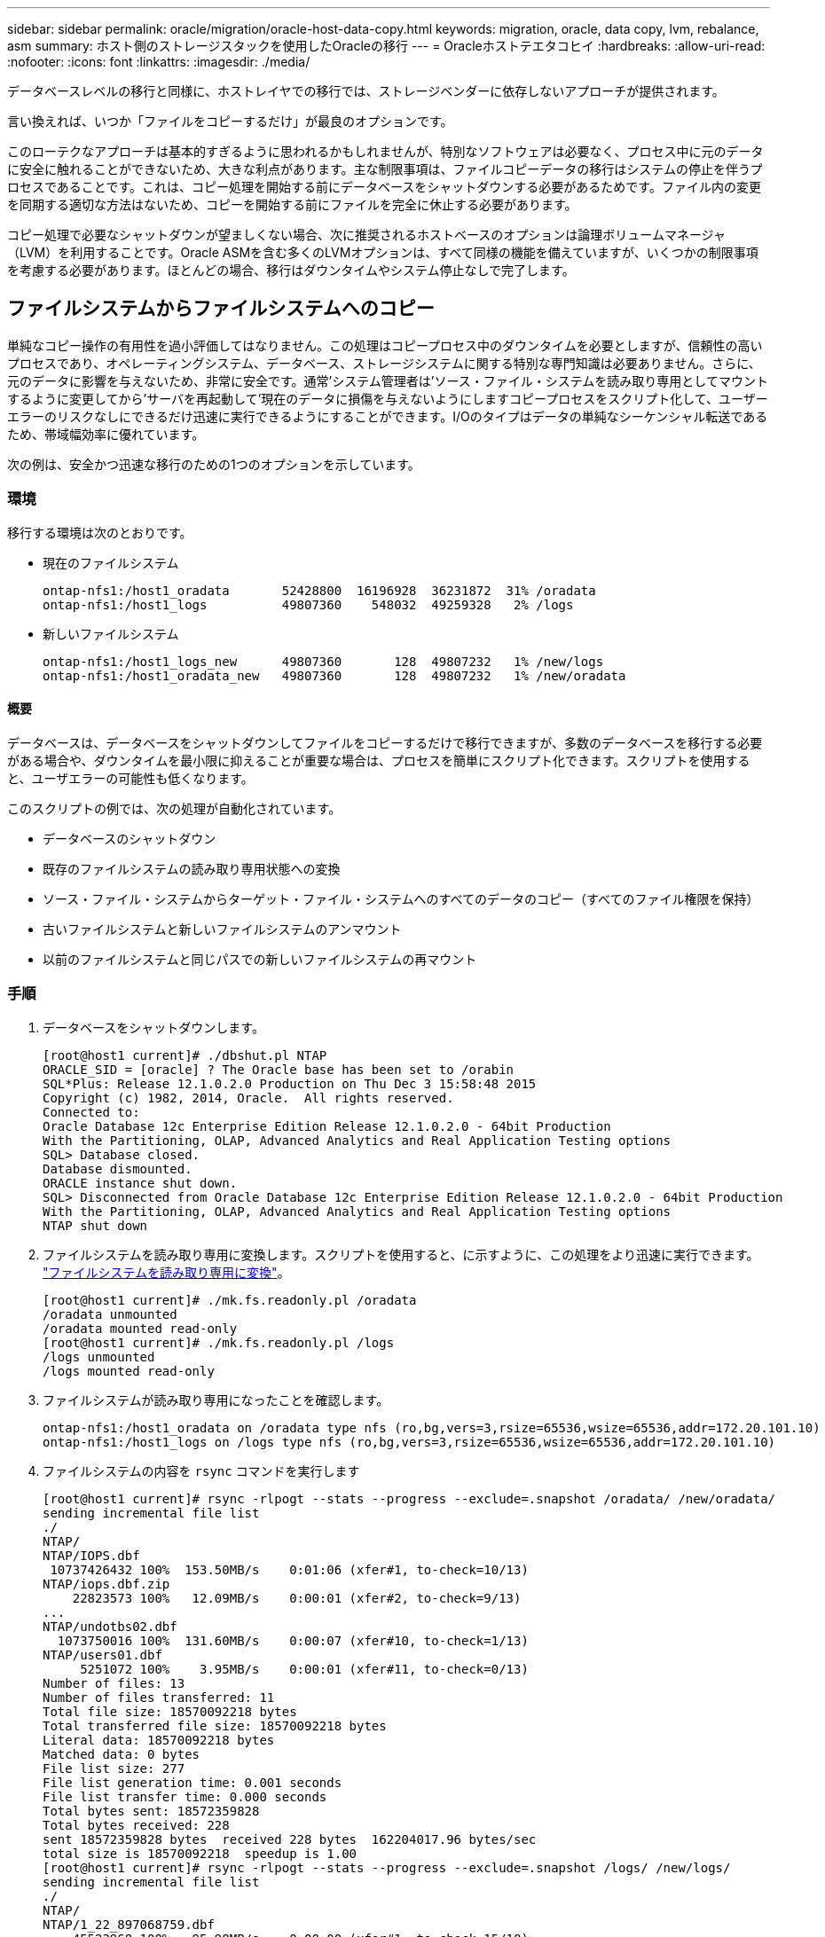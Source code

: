 ---
sidebar: sidebar 
permalink: oracle/migration/oracle-host-data-copy.html 
keywords: migration, oracle, data copy, lvm, rebalance, asm 
summary: ホスト側のストレージスタックを使用したOracleの移行 
---
= Oracleホストテエタコヒイ
:hardbreaks:
:allow-uri-read: 
:nofooter: 
:icons: font
:linkattrs: 
:imagesdir: ./media/


[role="lead"]
データベースレベルの移行と同様に、ホストレイヤでの移行では、ストレージベンダーに依存しないアプローチが提供されます。

言い換えれば、いつか「ファイルをコピーするだけ」が最良のオプションです。

このローテクなアプローチは基本的すぎるように思われるかもしれませんが、特別なソフトウェアは必要なく、プロセス中に元のデータに安全に触れることができないため、大きな利点があります。主な制限事項は、ファイルコピーデータの移行はシステムの停止を伴うプロセスであることです。これは、コピー処理を開始する前にデータベースをシャットダウンする必要があるためです。ファイル内の変更を同期する適切な方法はないため、コピーを開始する前にファイルを完全に休止する必要があります。

コピー処理で必要なシャットダウンが望ましくない場合、次に推奨されるホストベースのオプションは論理ボリュームマネージャ（LVM）を利用することです。Oracle ASMを含む多くのLVMオプションは、すべて同様の機能を備えていますが、いくつかの制限事項を考慮する必要があります。ほとんどの場合、移行はダウンタイムやシステム停止なしで完了します。



== ファイルシステムからファイルシステムへのコピー

単純なコピー操作の有用性を過小評価してはなりません。この処理はコピープロセス中のダウンタイムを必要としますが、信頼性の高いプロセスであり、オペレーティングシステム、データベース、ストレージシステムに関する特別な専門知識は必要ありません。さらに、元のデータに影響を与えないため、非常に安全です。通常'システム管理者は'ソース・ファイル・システムを読み取り専用としてマウントするように変更してから'サーバを再起動して'現在のデータに損傷を与えないようにしますコピープロセスをスクリプト化して、ユーザーエラーのリスクなしにできるだけ迅速に実行できるようにすることができます。I/Oのタイプはデータの単純なシーケンシャル転送であるため、帯域幅効率に優れています。

次の例は、安全かつ迅速な移行のための1つのオプションを示しています。



=== 環境

移行する環境は次のとおりです。

* 現在のファイルシステム
+
....
ontap-nfs1:/host1_oradata       52428800  16196928  36231872  31% /oradata
ontap-nfs1:/host1_logs          49807360    548032  49259328   2% /logs
....
* 新しいファイルシステム
+
....
ontap-nfs1:/host1_logs_new      49807360       128  49807232   1% /new/logs
ontap-nfs1:/host1_oradata_new   49807360       128  49807232   1% /new/oradata
....




==== 概要

データベースは、データベースをシャットダウンしてファイルをコピーするだけで移行できますが、多数のデータベースを移行する必要がある場合や、ダウンタイムを最小限に抑えることが重要な場合は、プロセスを簡単にスクリプト化できます。スクリプトを使用すると、ユーザエラーの可能性も低くなります。

このスクリプトの例では、次の処理が自動化されています。

* データベースのシャットダウン
* 既存のファイルシステムの読み取り専用状態への変換
* ソース・ファイル・システムからターゲット・ファイル・システムへのすべてのデータのコピー（すべてのファイル権限を保持）
* 古いファイルシステムと新しいファイルシステムのアンマウント
* 以前のファイルシステムと同じパスでの新しいファイルシステムの再マウント




=== 手順

. データベースをシャットダウンします。
+
....
[root@host1 current]# ./dbshut.pl NTAP
ORACLE_SID = [oracle] ? The Oracle base has been set to /orabin
SQL*Plus: Release 12.1.0.2.0 Production on Thu Dec 3 15:58:48 2015
Copyright (c) 1982, 2014, Oracle.  All rights reserved.
Connected to:
Oracle Database 12c Enterprise Edition Release 12.1.0.2.0 - 64bit Production
With the Partitioning, OLAP, Advanced Analytics and Real Application Testing options
SQL> Database closed.
Database dismounted.
ORACLE instance shut down.
SQL> Disconnected from Oracle Database 12c Enterprise Edition Release 12.1.0.2.0 - 64bit Production
With the Partitioning, OLAP, Advanced Analytics and Real Application Testing options
NTAP shut down
....
. ファイルシステムを読み取り専用に変換します。スクリプトを使用すると、に示すように、この処理をより迅速に実行できます。 link:oracle-migration-sample-scripts.html#convert-file-system-to-read-only["ファイルシステムを読み取り専用に変換"]。
+
....
[root@host1 current]# ./mk.fs.readonly.pl /oradata
/oradata unmounted
/oradata mounted read-only
[root@host1 current]# ./mk.fs.readonly.pl /logs
/logs unmounted
/logs mounted read-only
....
. ファイルシステムが読み取り専用になったことを確認します。
+
....
ontap-nfs1:/host1_oradata on /oradata type nfs (ro,bg,vers=3,rsize=65536,wsize=65536,addr=172.20.101.10)
ontap-nfs1:/host1_logs on /logs type nfs (ro,bg,vers=3,rsize=65536,wsize=65536,addr=172.20.101.10)
....
. ファイルシステムの内容を `rsync` コマンドを実行します
+
....
[root@host1 current]# rsync -rlpogt --stats --progress --exclude=.snapshot /oradata/ /new/oradata/
sending incremental file list
./
NTAP/
NTAP/IOPS.dbf
 10737426432 100%  153.50MB/s    0:01:06 (xfer#1, to-check=10/13)
NTAP/iops.dbf.zip
    22823573 100%   12.09MB/s    0:00:01 (xfer#2, to-check=9/13)
...
NTAP/undotbs02.dbf
  1073750016 100%  131.60MB/s    0:00:07 (xfer#10, to-check=1/13)
NTAP/users01.dbf
     5251072 100%    3.95MB/s    0:00:01 (xfer#11, to-check=0/13)
Number of files: 13
Number of files transferred: 11
Total file size: 18570092218 bytes
Total transferred file size: 18570092218 bytes
Literal data: 18570092218 bytes
Matched data: 0 bytes
File list size: 277
File list generation time: 0.001 seconds
File list transfer time: 0.000 seconds
Total bytes sent: 18572359828
Total bytes received: 228
sent 18572359828 bytes  received 228 bytes  162204017.96 bytes/sec
total size is 18570092218  speedup is 1.00
[root@host1 current]# rsync -rlpogt --stats --progress --exclude=.snapshot /logs/ /new/logs/
sending incremental file list
./
NTAP/
NTAP/1_22_897068759.dbf
    45523968 100%   95.98MB/s    0:00:00 (xfer#1, to-check=15/18)
NTAP/1_23_897068759.dbf
    40601088 100%   49.45MB/s    0:00:00 (xfer#2, to-check=14/18)
...
NTAP/redo/redo02.log
    52429312 100%   44.68MB/s    0:00:01 (xfer#12, to-check=1/18)
NTAP/redo/redo03.log
    52429312 100%   68.03MB/s    0:00:00 (xfer#13, to-check=0/18)
Number of files: 18
Number of files transferred: 13
Total file size: 527032832 bytes
Total transferred file size: 527032832 bytes
Literal data: 527032832 bytes
Matched data: 0 bytes
File list size: 413
File list generation time: 0.001 seconds
File list transfer time: 0.000 seconds
Total bytes sent: 527098156
Total bytes received: 278
sent 527098156 bytes  received 278 bytes  95836078.91 bytes/sec
total size is 527032832  speedup is 1.00
....
. 古いファイルシステムをアンマウントし、コピーしたデータを再配置します。スクリプトを使用すると、に示すように、この処理をより迅速に実行できます。 link:oracle-migration-sample-scripts.html#replace-file-system["ファイルシステムの置き換え"]。
+
....
[root@host1 current]# ./swap.fs.pl /logs,/new/logs
/new/logs unmounted
/logs unmounted
Updated /logs mounted
[root@host1 current]# ./swap.fs.pl /oradata,/new/oradata
/new/oradata unmounted
/oradata unmounted
Updated /oradata mounted
....
. 新しいファイルシステムが所定の位置にあることを確認します。
+
....
ontap-nfs1:/host1_logs_new on /logs type nfs (rw,bg,vers=3,rsize=65536,wsize=65536,addr=172.20.101.10)
ontap-nfs1:/host1_oradata_new on /oradata type nfs (rw,bg,vers=3,rsize=65536,wsize=65536,addr=172.20.101.10)
....
. データベースを起動します。
+
....
[root@host1 current]# ./dbstart.pl NTAP
ORACLE_SID = [oracle] ? The Oracle base has been set to /orabin
SQL*Plus: Release 12.1.0.2.0 Production on Thu Dec 3 16:10:07 2015
Copyright (c) 1982, 2014, Oracle.  All rights reserved.
Connected to an idle instance.
SQL> ORACLE instance started.
Total System Global Area  805306368 bytes
Fixed Size                  2929552 bytes
Variable Size             390073456 bytes
Database Buffers          406847488 bytes
Redo Buffers                5455872 bytes
Database mounted.
Database opened.
SQL> Disconnected from Oracle Database 12c Enterprise Edition Release 12.1.0.2.0 - 64bit Production
With the Partitioning, OLAP, Advanced Analytics and Real Application Testing options
NTAP started
....




=== カットオーバーを完全に自動化

このサンプルスクリプトでは、データベースSIDの引数に続いて、共通区切りのファイルシステムペアを指定します。上記の例では、コマンドは次のように実行されます。

....
[root@host1 current]# ./migrate.oracle.fs.pl NTAP /logs,/new/logs /oradata,/new/oradata
....
このサンプルスクリプトを実行すると、次のシーケンスが試行されます。いずれかの手順でエラーが発生すると終了します。

. データベースをシャットダウンします。
. 現在のファイルシステムを読み取り専用ステータスに変換します。
. カンマで区切られた各ファイルシステム引数のペアを使用し、最初のファイルシステムを2番目のファイルシステムに同期します。
. 以前のファイルシステムをディスマウントします。
. を更新します `/etc/fstab` ファイルは次のとおりです。
+
.. バックアップの作成場所 `/etc/fstab.bak`。
.. 以前のファイルシステムと新しいファイルシステムの前のエントリをコメントアウトします。
.. 古いマウントポイントを使用する新しいファイルシステム用の新しいエントリを作成します。


. ファイルシステムをマウントします。
. データベースを起動します。


次のテキストは、このスクリプトの実行例を示しています。

....
[root@host1 current]# ./migrate.oracle.fs.pl NTAP /logs,/new/logs /oradata,/new/oradata
ORACLE_SID = [oracle] ? The Oracle base has been set to /orabin
SQL*Plus: Release 12.1.0.2.0 Production on Thu Dec 3 17:05:50 2015
Copyright (c) 1982, 2014, Oracle.  All rights reserved.
Connected to:
Oracle Database 12c Enterprise Edition Release 12.1.0.2.0 - 64bit Production
With the Partitioning, OLAP, Advanced Analytics and Real Application Testing options
SQL> Database closed.
Database dismounted.
ORACLE instance shut down.
SQL> Disconnected from Oracle Database 12c Enterprise Edition Release 12.1.0.2.0 - 64bit Production
With the Partitioning, OLAP, Advanced Analytics and Real Application Testing options
NTAP shut down
sending incremental file list
./
NTAP/
NTAP/1_22_897068759.dbf
    45523968 100%  185.40MB/s    0:00:00 (xfer#1, to-check=15/18)
NTAP/1_23_897068759.dbf
    40601088 100%   81.34MB/s    0:00:00 (xfer#2, to-check=14/18)
...
NTAP/redo/redo02.log
    52429312 100%   70.42MB/s    0:00:00 (xfer#12, to-check=1/18)
NTAP/redo/redo03.log
    52429312 100%   47.08MB/s    0:00:01 (xfer#13, to-check=0/18)
Number of files: 18
Number of files transferred: 13
Total file size: 527032832 bytes
Total transferred file size: 527032832 bytes
Literal data: 527032832 bytes
Matched data: 0 bytes
File list size: 413
File list generation time: 0.001 seconds
File list transfer time: 0.000 seconds
Total bytes sent: 527098156
Total bytes received: 278
sent 527098156 bytes  received 278 bytes  150599552.57 bytes/sec
total size is 527032832  speedup is 1.00
Succesfully replicated filesystem /logs to /new/logs
sending incremental file list
./
NTAP/
NTAP/IOPS.dbf
 10737426432 100%  176.55MB/s    0:00:58 (xfer#1, to-check=10/13)
NTAP/iops.dbf.zip
    22823573 100%    9.48MB/s    0:00:02 (xfer#2, to-check=9/13)
... NTAP/undotbs01.dbf
   309338112 100%   70.76MB/s    0:00:04 (xfer#9, to-check=2/13)
NTAP/undotbs02.dbf
  1073750016 100%  187.65MB/s    0:00:05 (xfer#10, to-check=1/13)
NTAP/users01.dbf
     5251072 100%    5.09MB/s    0:00:00 (xfer#11, to-check=0/13)
Number of files: 13
Number of files transferred: 11
Total file size: 18570092218 bytes
Total transferred file size: 18570092218 bytes
Literal data: 18570092218 bytes
Matched data: 0 bytes
File list size: 277
File list generation time: 0.001 seconds
File list transfer time: 0.000 seconds
Total bytes sent: 18572359828
Total bytes received: 228
sent 18572359828 bytes  received 228 bytes  177725933.55 bytes/sec
total size is 18570092218  speedup is 1.00
Succesfully replicated filesystem /oradata to /new/oradata
swap 0 /logs /new/logs
/new/logs unmounted
/logs unmounted
Mounted updated /logs
Swapped filesystem /logs for /new/logs
swap 1 /oradata /new/oradata
/new/oradata unmounted
/oradata unmounted
Mounted updated /oradata
Swapped filesystem /oradata for /new/oradata
ORACLE_SID = [oracle] ? The Oracle base has been set to /orabin
SQL*Plus: Release 12.1.0.2.0 Production on Thu Dec 3 17:08:59 2015
Copyright (c) 1982, 2014, Oracle.  All rights reserved.
Connected to an idle instance.
SQL> ORACLE instance started.
Total System Global Area  805306368 bytes
Fixed Size                  2929552 bytes
Variable Size             390073456 bytes
Database Buffers          406847488 bytes
Redo Buffers                5455872 bytes
Database mounted.
Database opened.
SQL> Disconnected from Oracle Database 12c Enterprise Edition Release 12.1.0.2.0 - 64bit Production
With the Partitioning, OLAP, Advanced Analytics and Real Application Testing options
NTAP started
[root@host1 current]#
....


== Oracle ASM spfileとpasswdの移行

ASMを含む移行を完了する際の難しさの1つに、ASM固有のspfileとパスワードファイルがあります。デフォルトでは、これらの重要なメタデータファイルは、最初に定義されたASMディスクグループに作成されます。特定のASMディスクグループを退避して削除する必要がある場合は、そのASMインスタンスを制御するspfileファイルとパスワードファイルを再配置する必要があります。

これらのファイルの再配置が必要になる別のユースケースとして、SnapManager for OracleやSnapCenter Oracleプラグインなどのデータベース管理ソフトウェアを導入する場合があります。これらの製品の機能の1つは、データファイルをホストしているASM LUNの状態をリバートして、データベースを迅速にリストアすることです。そのためには、リストアを実行する前にASMディスクグループをオフラインにする必要があります。特定のデータベースのデータファイルが専用のASMディスクグループに分離されていれば、これは問題になりません。

そのディスクグループにASM spfile/passwdファイルも含まれている場合、ディスクグループをオフラインにするには、ASMインスタンス全体をシャットダウンするしかありません。これはシステムの停止を伴うプロセスであり、spfile/passwdファイルを再配置する必要があります。



=== 環境

. データベースSID =トースト
. 現在のデータファイル： `+DATA`
. 現在のログファイルと制御ファイル `+LOGS`
. シンシイASMテイスククルウフノセツテイ `+NEWDATA` および `+NEWLOGS`




=== ASM spfile/passwdファイルの場所

これらのファイルは、システムを停止することなく再配置できます。ただし、安全のために、NetAppでは、ファイルが再配置され、構成が適切に更新されたことを確実に確認できるように、データベース環境をシャットダウンすることを推奨しています。サーバに複数のASMインスタンスが存在する場合は、この手順を繰り返す必要があります。



==== ASMインスタンスの識別

に記録されたデータに基づいてASMインスタンスを特定します。 `oratab` ファイル。ASMインスタンスは+記号で示されます。

....
-bash-4.1$ cat /etc/oratab | grep '^+'
+ASM:/orabin/grid:N             # line added by Agent
....
このサーバーには+asmというASMインスタンスが1つあります。



==== すべてのデータベースがシャットダウンされていることを確認する

表示されるSMONプロセスは、使用中のASMインスタンスのSMONだけです。別のSMONプロセスが存在する場合は、データベースが実行中であることを示します。

....
-bash-4.1$ ps -ef | grep smon
oracle     857     1  0 18:26 ?        00:00:00 asm_smon_+ASM
....
SMONプロセスはASMインスタンス自体のみです。これは、他のデータベースが実行されていないことを意味し、データベースの処理を中断するリスクを伴わずに、安全に処理を続行できることを意味します。



==== ファイルの検索

次のコマンドを使用して、ASM spfileおよびパスワードファイルの現在の場所を特定します。 `spget` および `pwget` コマンド

....
bash-4.1$ asmcmd
ASMCMD> spget
+DATA/spfile.ora
....
....
ASMCMD> pwget --asm
+DATA/orapwasm
....
これらのファイルは両方とも、 `+DATA` ディスクグループ：



=== ファイルのコピー

次のコマンドを使用して、ファイルを新しいASMディスクグループにコピーします。 `spcopy` および `pwcopy` コマンド新しいディスクグループが最近作成され、現在空の場合は、最初にマウントする必要があります。

....
ASMCMD> mount NEWDATA
....
....
ASMCMD> spcopy +DATA/spfile.ora +NEWDATA/spfile.ora
copying +DATA/spfile.ora -> +NEWDATA/spfilea.ora
....
....
ASMCMD> pwcopy +DATA/orapwasm +NEWDATA/orapwasm
copying +DATA/orapwasm -> +NEWDATA/orapwasm
....
ファイルは次の場所からコピーされました： `+DATA` 終了： `+NEWDATA`。



==== ASMインスタンスの更新

ASMインスタンスを更新して、場所の変更を反映する必要があります。。 `spset` および `pwset` コマンドは、ASMディスクグループの起動に必要なASMメタデータを更新します。

....
ASMCMD> spset +NEWDATA/spfile.ora
ASMCMD> pwset --asm +NEWDATA/orapwasm
....


==== 更新ファイルを使用したASMのアクティブ化

この時点で、ASMインスタンスは引き続きこれらのファイルの以前の場所を使用します。新しい場所からファイルを強制的に再読み込みし、以前のファイルのロックを解除するには、インスタンスを再起動する必要があります。

....
-bash-4.1$ sqlplus / as sysasm
SQL> shutdown immediate;
ASM diskgroups volume disabled
ASM diskgroups dismounted
ASM instance shutdown
....
....
SQL> startup
ASM instance started
Total System Global Area 1140850688 bytes
Fixed Size                  2933400 bytes
Variable Size            1112751464 bytes
ASM Cache                  25165824 bytes
ORA-15032: not all alterations performed
ORA-15017: diskgroup "NEWDATA" cannot be mounted
ORA-15013: diskgroup "NEWDATA" is already mounted
....


==== 古いspfileファイルとパスワードファイルを削除する

手順が正常に実行されると、以前のファイルはロックされなくなり、削除できるようになります。

....
-bash-4.1$ asmcmd
ASMCMD> rm +DATA/spfile.ora
ASMCMD> rm +DATA/orapwasm
....


== Oracle ASMカラASMヘノコヒイ

Oracle ASMは、基本的に軽量なボリュームマネージャとファイルシステムを統合したものです。ファイルシステムはすぐには認識されないため、RMANを使用してコピー処理を実行する必要があります。コピーベースの移動プロセスは安全でシンプルですが、システム停止が発生することがあります。システム停止を最小限に抑えることはできますが、完全に排除することはできません。

ASMベースのデータベースを無停止で移行する場合は、ASMの機能を活用して、古いLUNを削除しながらASMエクステントを新しいLUNにリバランシングすることを推奨します。これは一般に安全でノンストップオペレーションですが、バックアウトパスは提供されません。機能またはパフォーマンスの問題が発生した場合、唯一の選択肢はデータをソースに戻すことです。

このリスクを回避するには、データを移動するのではなく、データベースを新しい場所にコピーして、元のデータに変更を加えないようにします。データベースは、稼働を開始する前に新しい場所で完全にテストすることができ、問題が見つかった場合は、元のデータベースをフォールバックオプションとして使用できます。

この手順は、RMANに関連する多数のオプションの1つです。最初のバックアップが作成され、ログ再生によって後で同期される2段階のプロセスが可能になります。このプロセスでは、最初のベースラインコピーの実行中もデータベースの運用を維持し、データを提供できるため、ダウンタイムを最小限に抑えることが推奨されます。



=== データベースコピー

Oracle RMANは、ASMディスクグループに現在配置されているソースデータベースのレベル0（完全）コピーを作成します。 `+DATA` 次の場所に移動します： `+NEWDATA`。

....
-bash-4.1$ rman target /
Recovery Manager: Release 12.1.0.2.0 - Production on Sun Dec 6 17:40:03 2015
Copyright (c) 1982, 2014, Oracle and/or its affiliates.  All rights reserved.
connected to target database: TOAST (DBID=2084313411)
RMAN> backup as copy incremental level 0 database format '+NEWDATA' tag 'ONTAP_MIGRATION';
Starting backup at 06-DEC-15
using target database control file instead of recovery catalog
allocated channel: ORA_DISK_1
channel ORA_DISK_1: SID=302 device type=DISK
channel ORA_DISK_1: starting datafile copy
input datafile file number=00001 name=+DATA/TOAST/DATAFILE/system.262.897683141
...
input datafile file number=00004 name=+DATA/TOAST/DATAFILE/users.264.897683151
output file name=+NEWDATA/TOAST/DATAFILE/users.258.897759623 tag=ONTAP_MIGRATION RECID=5 STAMP=897759622
channel ORA_DISK_1: datafile copy complete, elapsed time: 00:00:01
channel ORA_DISK_1: starting incremental level 0 datafile backup set
channel ORA_DISK_1: specifying datafile(s) in backup set
including current SPFILE in backup set
channel ORA_DISK_1: starting piece 1 at 06-DEC-15
channel ORA_DISK_1: finished piece 1 at 06-DEC-15
piece handle=+NEWDATA/TOAST/BACKUPSET/2015_12_06/nnsnn0_ontap_migration_0.262.897759623 tag=ONTAP_MIGRATION comment=NONE
channel ORA_DISK_1: backup set complete, elapsed time: 00:00:01
Finished backup at 06-DEC-15
....


=== アーカイブログの強制切り替え

コピーの完全な整合性を確保するために必要なすべてのデータがアーカイブログに含まれていることを確認するには、アーカイブログを強制的に切り替えます。このコマンドを使用しないと、REDOログにキーデータが残っている可能性があります。

....
RMAN> sql 'alter system archive log current';
sql statement: alter system archive log current
....


=== ソースデータベースのシャットダウン

データベースがシャットダウンされ、アクセスが制限された読み取り専用モードになるため、システムが停止します。ソースデータベースをシャットダウンするには、次のコマンドを実行します。

....
RMAN> shutdown immediate;
using target database control file instead of recovery catalog
database closed
database dismounted
Oracle instance shut down
RMAN> startup mount;
connected to target database (not started)
Oracle instance started
database mounted
Total System Global Area     805306368 bytes
Fixed Size                     2929552 bytes
Variable Size                390073456 bytes
Database Buffers             406847488 bytes
Redo Buffers                   5455872 bytes
....


=== 制御ファイルのバックアップ

移行を中止して元のストレージの場所に戻す必要がある場合に備えて、制御ファイルをバックアップする必要があります。バックアップ制御ファイルのコピーは100%必要ではありませんが、データベースファイルの場所を元の場所にリセットする処理が簡単になります。

....
RMAN> backup as copy current controlfile format '/tmp/TOAST.ctrl';
Starting backup at 06-DEC-15
allocated channel: ORA_DISK_1
channel ORA_DISK_1: SID=358 device type=DISK
channel ORA_DISK_1: starting datafile copy
copying current control file
output file name=/tmp/TOAST.ctrl tag=TAG20151206T174753 RECID=6 STAMP=897760073
channel ORA_DISK_1: datafile copy complete, elapsed time: 00:00:01
Finished backup at 06-DEC-15
....


=== パラメータの更新

現在のspfileには、古いASMディスクグループ内の現在の場所にある制御ファイルへの参照が含まれています。編集する必要があります。これは、中間のpfileバージョンを編集することで簡単に実行できます。

....
RMAN> create pfile='/tmp/pfile' from spfile;
Statement processed
....


==== pfileの更新

古いASMディスクグループを参照しているすべてのパラメータを更新し、新しいASMディスクグループ名を反映させます。次に、更新されたpfileを保存します。次のことを確認します。 `db_create` パラメータが存在します。

次の例では、 `+DATA` 変更されました `+NEWDATA` 黄色で強調表示されます。主なパラメータは次の2つです。 `db_create` 正しい場所に新しいファイルを作成するパラメータ。

....
*.compatible='12.1.0.2.0'
*.control_files='+NEWLOGS/TOAST/CONTROLFILE/current.258.897683139'
*.db_block_size=8192
*. db_create_file_dest='+NEWDATA'
*. db_create_online_log_dest_1='+NEWLOGS'
*.db_domain=''
*.db_name='TOAST'
*.diagnostic_dest='/orabin'
*.dispatchers='(PROTOCOL=TCP) (SERVICE=TOASTXDB)'
*.log_archive_dest_1='LOCATION=+NEWLOGS'
*.log_archive_format='%t_%s_%r.dbf'
....


==== init.oraファイルの更新

ほとんどのASMベースのデータベースでは、 `init.ora` ファイルはにあります `$ORACLE_HOME/dbs` ディレクトリ。ASMディスクグループ上のspfileへのポイントです。このファイルは、新しいASMディスクグループの場所にリダイレクトする必要があります。

....
-bash-4.1$ cd $ORACLE_HOME/dbs
-bash-4.1$ cat initTOAST.ora
SPFILE='+DATA/TOAST/spfileTOAST.ora'
....
このファイルを次のように変更します。

....
SPFILE=+NEWLOGS/TOAST/spfileTOAST.ora
....


==== パラメータファイルの再作成

これで'編集したpfileのデータをspfileに入力する準備が整いました

....
RMAN> create spfile from pfile='/tmp/pfile';
Statement processed
....


==== 新しいspfileの使用を開始するには'データベースを起動します

データベースを起動して、新しく作成されたspfileが使用されていること、およびシステムパラメータに対するそれ以降の変更が正しく記録されていることを確認します。

....
RMAN> startup nomount;
connected to target database (not started)
Oracle instance started
Total System Global Area     805306368 bytes
Fixed Size                     2929552 bytes
Variable Size                373296240 bytes
Database Buffers             423624704 bytes
Redo Buffers                   5455872 bytes
....


=== 制御ファイルのリストア

RMANによって作成されたバックアップ制御ファイルは、RMANによって、新しいspfileに指定された場所に直接リストアすることもできます。

....
RMAN> restore controlfile from '+DATA/TOAST/CONTROLFILE/current.258.897683139';
Starting restore at 06-DEC-15
using target database control file instead of recovery catalog
allocated channel: ORA_DISK_1
channel ORA_DISK_1: SID=417 device type=DISK
channel ORA_DISK_1: copied control file copy
output file name=+NEWLOGS/TOAST/CONTROLFILE/current.273.897761061
Finished restore at 06-DEC-15
....
データベースをマウントし、新しい制御ファイルが使用されていることを確認します。

....
RMAN> alter database mount;
using target database control file instead of recovery catalog
Statement processed
....
....
SQL> show parameter control_files;
NAME                                 TYPE        VALUE
------------------------------------ ----------- ------------------------------
control_files                        string      +NEWLOGS/TOAST/CONTROLFILE/cur
                                                 rent.273.897761061
....


=== ログ再生

データベースは現在、古い場所にあるデータファイルを使用しています。コピーを使用する前に、コピーを同期する必要があります。最初のコピープロセスで時間が経過し、主にアーカイブログに変更が記録されました。これらの変更は次のように複製されます。

. アーカイブ・ログを含むRMAN増分バックアップを実行します。
+
....
RMAN> backup incremental level 1 format '+NEWLOGS' for recover of copy with tag 'ONTAP_MIGRATION' database;
Starting backup at 06-DEC-15
allocated channel: ORA_DISK_1
channel ORA_DISK_1: SID=62 device type=DISK
channel ORA_DISK_1: starting incremental level 1 datafile backup set
channel ORA_DISK_1: specifying datafile(s) in backup set
input datafile file number=00001 name=+DATA/TOAST/DATAFILE/system.262.897683141
input datafile file number=00002 name=+DATA/TOAST/DATAFILE/sysaux.260.897683143
input datafile file number=00003 name=+DATA/TOAST/DATAFILE/undotbs1.257.897683145
input datafile file number=00004 name=+DATA/TOAST/DATAFILE/users.264.897683151
channel ORA_DISK_1: starting piece 1 at 06-DEC-15
channel ORA_DISK_1: finished piece 1 at 06-DEC-15
piece handle=+NEWLOGS/TOAST/BACKUPSET/2015_12_06/nnndn1_ontap_migration_0.268.897762693 tag=ONTAP_MIGRATION comment=NONE
channel ORA_DISK_1: backup set complete, elapsed time: 00:00:01
channel ORA_DISK_1: starting incremental level 1 datafile backup set
channel ORA_DISK_1: specifying datafile(s) in backup set
including current control file in backup set
including current SPFILE in backup set
channel ORA_DISK_1: starting piece 1 at 06-DEC-15
channel ORA_DISK_1: finished piece 1 at 06-DEC-15
piece handle=+NEWLOGS/TOAST/BACKUPSET/2015_12_06/ncsnn1_ontap_migration_0.267.897762697 tag=ONTAP_MIGRATION comment=NONE
channel ORA_DISK_1: backup set complete, elapsed time: 00:00:01
Finished backup at 06-DEC-15
....
. ログを再生します。
+
....
RMAN> recover copy of database with tag 'ONTAP_MIGRATION';
Starting recover at 06-DEC-15
using channel ORA_DISK_1
channel ORA_DISK_1: starting incremental datafile backup set restore
channel ORA_DISK_1: specifying datafile copies to recover
recovering datafile copy file number=00001 name=+NEWDATA/TOAST/DATAFILE/system.259.897759609
recovering datafile copy file number=00002 name=+NEWDATA/TOAST/DATAFILE/sysaux.263.897759615
recovering datafile copy file number=00003 name=+NEWDATA/TOAST/DATAFILE/undotbs1.264.897759619
recovering datafile copy file number=00004 name=+NEWDATA/TOAST/DATAFILE/users.258.897759623
channel ORA_DISK_1: reading from backup piece +NEWLOGS/TOAST/BACKUPSET/2015_12_06/nnndn1_ontap_migration_0.268.897762693
channel ORA_DISK_1: piece handle=+NEWLOGS/TOAST/BACKUPSET/2015_12_06/nnndn1_ontap_migration_0.268.897762693 tag=ONTAP_MIGRATION
channel ORA_DISK_1: restored backup piece 1
channel ORA_DISK_1: restore complete, elapsed time: 00:00:01
Finished recover at 06-DEC-15
....




=== アクティブ化

リストアされた制御ファイルは元の場所にあるデータ・ファイルを参照しており、コピーされたデータ・ファイルのパス情報も含まれています。

. アクティブなデータファイルを変更するには、 `switch database to copy` コマンドを実行します
+
....
RMAN> switch database to copy;
datafile 1 switched to datafile copy "+NEWDATA/TOAST/DATAFILE/system.259.897759609"
datafile 2 switched to datafile copy "+NEWDATA/TOAST/DATAFILE/sysaux.263.897759615"
datafile 3 switched to datafile copy "+NEWDATA/TOAST/DATAFILE/undotbs1.264.897759619"
datafile 4 switched to datafile copy "+NEWDATA/TOAST/DATAFILE/users.258.897759623"
....
+
アクティブなデータファイルがコピーされたデータファイルになりますが、最終的なREDOログに変更が含まれている可能性があります。

. 残りのログをすべて再生するには、 `recover database` コマンドを実行しますというメッセージが表示されます `media recovery complete` と表示され、プロセスは成功しました。
+
....
RMAN> recover database;
Starting recover at 06-DEC-15
using channel ORA_DISK_1
starting media recovery
media recovery complete, elapsed time: 00:00:01
Finished recover at 06-DEC-15
....
+
このプロセスで変更されるのは、通常のデータファイルの場所だけです。一時データファイルの名前は変更する必要がありますが、一時データファイルであるためコピーする必要はありません。データベースは現在ダウンしているため、一時データファイルにアクティブなデータはありません。

. 一時データファイルを移動するには、まずその場所を特定します。
+
....
RMAN> select file#||' '||name from v$tempfile;
FILE#||''||NAME
--------------------------------------------------------------------------------
1 +DATA/TOAST/TEMPFILE/temp.263.897683145
....
. 各データファイルに新しい名前を設定するRMANコマンドを使用して、一時データファイルを移動します。Oracle Managed Files（OMF）では、完全な名前は必要ありません。ASMディスクグループで十分です。データベースが開くと、OMFはASMディスクグループ上の適切な場所にリンクします。ファイルを再配置するには、次のコマンドを実行します。
+
....
run {
set newname for tempfile 1 to '+NEWDATA';
switch tempfile all;
}
....
+
....
RMAN> run {
2> set newname for tempfile 1 to '+NEWDATA';
3> switch tempfile all;
4> }
executing command: SET NEWNAME
renamed tempfile 1 to +NEWDATA in control file
....




=== Redoログの移行

移行プロセスはほぼ完了していますが、REDOログは元のASMディスクグループに残ります。REDOログは直接再配置できません。代わりに、新しいREDOログセットが作成されて設定に追加され、古いログがドロップされます。

. REDOロググループの数とそれぞれのグループ番号を確認します。
+
....
RMAN> select group#||' '||member from v$logfile;
GROUP#||''||MEMBER
--------------------------------------------------------------------------------
1 +DATA/TOAST/ONLINELOG/group_1.261.897683139
2 +DATA/TOAST/ONLINELOG/group_2.259.897683139
3 +DATA/TOAST/ONLINELOG/group_3.256.897683139
....
. Redoログのサイズを入力します。
+
....
RMAN> select group#||' '||bytes from v$log;
GROUP#||''||BYTES
--------------------------------------------------------------------------------
1 52428800
2 52428800
3 52428800
....
. Redoログごとに、設定が一致する新しいグループを作成します。OMFを使用しない場合は、フルパスを指定する必要があります。また、この例では、 `db_create_online_log` パラメータ前述のように、このパラメータは+NEWLOGSに設定されています。この設定では、次のコマンドを使用して、ファイルの場所や特定のASMディスクグループを指定することなく、新しいオンラインログを作成できます。
+
....
RMAN> alter database add logfile size 52428800;
Statement processed
RMAN> alter database add logfile size 52428800;
Statement processed
RMAN> alter database add logfile size 52428800;
Statement processed
....
. データベースを開きます。
+
....
SQL> alter database open;
Database altered.
....
. 古いログを削除します。
+
....
RMAN> alter database drop logfile group 1;
Statement processed
....
. アクティブなログをドロップできないエラーが発生した場合は、次のログに切り替えてロックを解除し、グローバルチェックポイントを強制的に実行します。以下に例を示します。古い場所にあるログファイルグループ3を削除しようとしましたが、このログファイルにアクティブなデータが残っているため拒否されました。チェックポイントに続くログアーカイブでは、ログファイルを削除できます。
+
....
RMAN> alter database drop logfile group 3;
RMAN-00571: ===========================================================
RMAN-00569: =============== ERROR MESSAGE STACK FOLLOWS ===============
RMAN-00571: ===========================================================
RMAN-03002: failure of sql statement command at 12/08/2015 20:23:51
ORA-01623: log 3 is current log for instance TOAST (thread 4) - cannot drop
ORA-00312: online log 3 thread 1: '+LOGS/TOAST/ONLINELOG/group_3.259.897563549'
RMAN> alter system switch logfile;
Statement processed
RMAN> alter system checkpoint;
Statement processed
RMAN> alter database drop logfile group 3;
Statement processed
....
. 環境をレビューして、すべてのロケーションベースのパラメータが更新されていることを確認します。
+
....
SQL> select name from v$datafile;
SQL> select member from v$logfile;
SQL> select name from v$tempfile;
SQL> show parameter spfile;
SQL> select name, value from v$parameter where value is not null;
....
. 次のスクリプトは、このプロセスを簡素化する方法を示しています。
+
....
[root@host1 current]# ./checkdbdata.pl TOAST
TOAST datafiles:
+NEWDATA/TOAST/DATAFILE/system.259.897759609
+NEWDATA/TOAST/DATAFILE/sysaux.263.897759615
+NEWDATA/TOAST/DATAFILE/undotbs1.264.897759619
+NEWDATA/TOAST/DATAFILE/users.258.897759623
TOAST redo logs:
+NEWLOGS/TOAST/ONLINELOG/group_4.266.897763123
+NEWLOGS/TOAST/ONLINELOG/group_5.265.897763125
+NEWLOGS/TOAST/ONLINELOG/group_6.264.897763125
TOAST temp datafiles:
+NEWDATA/TOAST/TEMPFILE/temp.260.897763165
TOAST spfile
spfile                               string      +NEWDATA/spfiletoast.ora
TOAST key parameters
control_files +NEWLOGS/TOAST/CONTROLFILE/current.273.897761061
log_archive_dest_1 LOCATION=+NEWLOGS
db_create_file_dest +NEWDATA
db_create_online_log_dest_1 +NEWLOGS
....
. ASMディスクグループが完全に退避された場合は、次のコマンドを使用してアンマウントできます。 `asmcmd`。ただし、多くの場合、他のデータベースまたはASM spfile/passwdファイルに属するファイルが存在する可能性があります。
+
....
-bash-4.1$ . oraenv
ORACLE_SID = [TOAST] ? +ASM
The Oracle base remains unchanged with value /orabin
-bash-4.1$ asmcmd
ASMCMD> umount DATA
ASMCMD>
....




== Oracle ASMからファイルシステムへのコピー

Oracle ASMからファイルシステムへのコピー手順は、ASMからASMへのコピー手順と非常によく似ていますが、利点と制限は似ています。主な違いは、ASMディスクグループではなく可視ファイルシステムを使用する場合の、さまざまなコマンドや設定パラメータの構文です。



=== データベースコピー

Oracle RMANを使用して、ASMディスクグループに現在配置されているソースデータベースのレベル0（完全）コピーを作成します。 `+DATA` 次の場所に移動します： `/oradata`。

....
RMAN> backup as copy incremental level 0 database format '/oradata/TOAST/%U' tag 'ONTAP_MIGRATION';
Starting backup at 13-MAY-16
using target database control file instead of recovery catalog
allocated channel: ORA_DISK_1
channel ORA_DISK_1: SID=377 device type=DISK
channel ORA_DISK_1: starting datafile copy
input datafile file number=00001 name=+ASM0/TOAST/system01.dbf
output file name=/oradata/TOAST/data_D-TOAST_I-2098173325_TS-SYSTEM_FNO-1_01r5fhjg tag=ONTAP_MIGRATION RECID=1 STAMP=911722099
channel ORA_DISK_1: datafile copy complete, elapsed time: 00:00:07
channel ORA_DISK_1: starting datafile copy
input datafile file number=00002 name=+ASM0/TOAST/sysaux01.dbf
output file name=/oradata/TOAST/data_D-TOAST_I-2098173325_TS-SYSAUX_FNO-2_02r5fhjo tag=ONTAP_MIGRATION RECID=2 STAMP=911722106
channel ORA_DISK_1: datafile copy complete, elapsed time: 00:00:07
channel ORA_DISK_1: starting datafile copy
input datafile file number=00003 name=+ASM0/TOAST/undotbs101.dbf
output file name=/oradata/TOAST/data_D-TOAST_I-2098173325_TS-UNDOTBS1_FNO-3_03r5fhjt tag=ONTAP_MIGRATION RECID=3 STAMP=911722113
channel ORA_DISK_1: datafile copy complete, elapsed time: 00:00:07
channel ORA_DISK_1: starting datafile copy
copying current control file
output file name=/oradata/TOAST/cf_D-TOAST_id-2098173325_04r5fhk5 tag=ONTAP_MIGRATION RECID=4 STAMP=911722118
channel ORA_DISK_1: datafile copy complete, elapsed time: 00:00:01
channel ORA_DISK_1: starting datafile copy
input datafile file number=00004 name=+ASM0/TOAST/users01.dbf
output file name=/oradata/TOAST/data_D-TOAST_I-2098173325_TS-USERS_FNO-4_05r5fhk6 tag=ONTAP_MIGRATION RECID=5 STAMP=911722118
channel ORA_DISK_1: datafile copy complete, elapsed time: 00:00:01
channel ORA_DISK_1: starting incremental level 0 datafile backup set
channel ORA_DISK_1: specifying datafile(s) in backup set
including current SPFILE in backup set
channel ORA_DISK_1: starting piece 1 at 13-MAY-16
channel ORA_DISK_1: finished piece 1 at 13-MAY-16
piece handle=/oradata/TOAST/06r5fhk7_1_1 tag=ONTAP_MIGRATION comment=NONE
channel ORA_DISK_1: backup set complete, elapsed time: 00:00:01
Finished backup at 13-MAY-16
....


=== アーカイブログの強制切り替え

コピーの完全な整合性を確保するために必要なすべてのデータがアーカイブログに含まれていることを確認するには、アーカイブログの切り替えを強制する必要があります。このコマンドを使用しないと、REDOログにキーデータが残っている可能性があります。アーカイブログを強制的に切り替えるには、次のコマンドを実行します。

....
RMAN> sql 'alter system archive log current';
sql statement: alter system archive log current
....


=== ソースデータベースのシャットダウン

データベースがシャットダウンされ、アクセスが制限された読み取り専用モードになるため、システムが停止します。ソースデータベースをシャットダウンするには、次のコマンドを実行します。

....
RMAN> shutdown immediate;
using target database control file instead of recovery catalog
database closed
database dismounted
Oracle instance shut down
RMAN> startup mount;
connected to target database (not started)
Oracle instance started
database mounted
Total System Global Area     805306368 bytes
Fixed Size                  2929552 bytes
Variable Size             331353200 bytes
Database Buffers          465567744 bytes
Redo Buffers                5455872 bytes
....


=== 制御ファイルのバックアップ

移行を中止して元のストレージの場所に戻す必要がある場合に備えて、制御ファイルをバックアップします。バックアップ制御ファイルのコピーは100%必要ではありませんが、データベースファイルの場所を元の場所にリセットする処理が簡単になります。

....
RMAN> backup as copy current controlfile format '/tmp/TOAST.ctrl';
Starting backup at 08-DEC-15
using channel ORA_DISK_1
channel ORA_DISK_1: starting datafile copy
copying current control file
output file name=/tmp/TOAST.ctrl tag=TAG20151208T194540 RECID=30 STAMP=897939940
channel ORA_DISK_1: datafile copy complete, elapsed time: 00:00:01
Finished backup at 08-DEC-15
....


=== パラメータの更新

....
RMAN> create pfile='/tmp/pfile' from spfile;
Statement processed
....


==== pfileの更新

古いASMディスクグループを参照するすべてのパラメータは、関連性がなくなったときに更新し、場合によっては削除する必要があります。新しいファイルシステムパスを反映するように更新し、更新されたpfileを保存します。完全なターゲットパスが表示されていることを確認します。これらのパラメータを更新するには、次のコマンドを実行します。

....
*.audit_file_dest='/orabin/admin/TOAST/adump'
*.audit_trail='db'
*.compatible='12.1.0.2.0'
*.control_files='/logs/TOAST/arch/control01.ctl','/logs/TOAST/redo/control02.ctl'
*.db_block_size=8192
*.db_domain=''
*.db_name='TOAST'
*.diagnostic_dest='/orabin'
*.dispatchers='(PROTOCOL=TCP) (SERVICE=TOASTXDB)'
*.log_archive_dest_1='LOCATION=/logs/TOAST/arch'
*.log_archive_format='%t_%s_%r.dbf'
*.open_cursors=300
*.pga_aggregate_target=256m
*.processes=300
*.remote_login_passwordfile='EXCLUSIVE'
*.sga_target=768m
*.undo_tablespace='UNDOTBS1'
....


==== 元のinit.oraファイルを無効にする

このファイルは、 `$ORACLE_HOME/dbs` ディレクトリとは、通常、ASMディスクグループ上のspfileへのポインタとして機能するpfile内にあります。元のspfileが使用されていないことを確認するには、名前を変更します。ただし、このファイルは移行を中止する必要がある場合に必要になるため、削除しないでください。

....
[oracle@jfsc1 ~]$ cd $ORACLE_HOME/dbs
[oracle@jfsc1 dbs]$ cat initTOAST.ora
SPFILE='+ASM0/TOAST/spfileTOAST.ora'
[oracle@jfsc1 dbs]$ mv initTOAST.ora initTOAST.ora.prev
[oracle@jfsc1 dbs]$
....


==== パラメータファイルの再作成

これは'spfile再配置の最後の手順です元のspfileは使用されなくなり'中間ファイルを使用してデータベースが現在起動されています（マウントされていません）このファイルの内容は'次のようにして新しいspfileの場所に書き出すことができます

....
RMAN> create spfile from pfile='/tmp/pfile';
Statement processed
....


==== 新しいspfileの使用を開始するには'データベースを起動します

中間ファイルのロックを解除するには、データベースを起動し、新しいspfileファイルのみを使用してデータベースを起動する必要があります。データベースを起動すると、新しいspfileの場所が正しいことと、そのデータが有効であることも証明されます。

....
RMAN> shutdown immediate;
Oracle instance shut down
RMAN> startup nomount;
connected to target database (not started)
Oracle instance started
Total System Global Area     805306368 bytes
Fixed Size                     2929552 bytes
Variable Size                331353200 bytes
Database Buffers             465567744 bytes
Redo Buffers                   5455872 bytes
....


=== 制御ファイルのリストア

バックアップ制御ファイルがパスに作成されました `/tmp/TOAST.ctrl` 手順の初期段階。新しいspfileでは、制御ファイルの場所を次のように定義します。 /`logfs/TOAST/ctrl/ctrlfile1.ctrl` および `/logfs/TOAST/redo/ctrlfile2.ctrl`。ただし、これらのファイルはまだ存在しません。

. このコマンドは、spfileに定義されているパスに制御ファイルのデータをリストアします。
+
....
RMAN> restore controlfile from '/tmp/TOAST.ctrl';
Starting restore at 13-MAY-16
using channel ORA_DISK_1
channel ORA_DISK_1: copied control file copy
output file name=/logs/TOAST/arch/control01.ctl
output file name=/logs/TOAST/redo/control02.ctl
Finished restore at 13-MAY-16
....
. mountコマンドを問題して、制御ファイルが正しく検出され、有効なデータが含まれていることを確認します。
+
....
RMAN> alter database mount;
Statement processed
released channel: ORA_DISK_1
....
+
を検証するには `control_files` パラメータを指定して、次のコマンドを実行します。

+
....
SQL> show parameter control_files;
NAME                                 TYPE        VALUE
------------------------------------ ----------- ------------------------------
control_files                        string      /logs/TOAST/arch/control01.ctl
                                                 , /logs/TOAST/redo/control02.c
                                                 tl
....




=== ログ再生

データベースは現在、古い場所にあるデータファイルを使用しています。コピーを使用する前に、データファイルを同期する必要があります。最初のコピープロセスで時間が経過し、変更は主にアーカイブログに記録されました。これらの変更は、次の2つのステップで複製されます。

. アーカイブ・ログを含むRMAN増分バックアップを実行します。
+
....
RMAN>  backup incremental level 1 format '/logs/TOAST/arch/%U' for recover of copy with tag 'ONTAP_MIGRATION' database;
Starting backup at 13-MAY-16
using target database control file instead of recovery catalog
allocated channel: ORA_DISK_1
channel ORA_DISK_1: SID=124 device type=DISK
channel ORA_DISK_1: starting incremental level 1 datafile backup set
channel ORA_DISK_1: specifying datafile(s) in backup set
input datafile file number=00001 name=+ASM0/TOAST/system01.dbf
input datafile file number=00002 name=+ASM0/TOAST/sysaux01.dbf
input datafile file number=00003 name=+ASM0/TOAST/undotbs101.dbf
input datafile file number=00004 name=+ASM0/TOAST/users01.dbf
channel ORA_DISK_1: starting piece 1 at 13-MAY-16
channel ORA_DISK_1: finished piece 1 at 13-MAY-16
piece handle=/logs/TOAST/arch/09r5fj8i_1_1 tag=ONTAP_MIGRATION comment=NONE
channel ORA_DISK_1: backup set complete, elapsed time: 00:00:01
Finished backup at 13-MAY-16
RMAN-06497: WARNING: control file is not current, control file AUTOBACKUP skipped
....
. ログを再生します。
+
....
RMAN> recover copy of database with tag 'ONTAP_MIGRATION';
Starting recover at 13-MAY-16
using channel ORA_DISK_1
channel ORA_DISK_1: starting incremental datafile backup set restore
channel ORA_DISK_1: specifying datafile copies to recover
recovering datafile copy file number=00001 name=/oradata/TOAST/data_D-TOAST_I-2098173325_TS-SYSTEM_FNO-1_01r5fhjg
recovering datafile copy file number=00002 name=/oradata/TOAST/data_D-TOAST_I-2098173325_TS-SYSAUX_FNO-2_02r5fhjo
recovering datafile copy file number=00003 name=/oradata/TOAST/data_D-TOAST_I-2098173325_TS-UNDOTBS1_FNO-3_03r5fhjt
recovering datafile copy file number=00004 name=/oradata/TOAST/data_D-TOAST_I-2098173325_TS-USERS_FNO-4_05r5fhk6
channel ORA_DISK_1: reading from backup piece /logs/TOAST/arch/09r5fj8i_1_1
channel ORA_DISK_1: piece handle=/logs/TOAST/arch/09r5fj8i_1_1 tag=ONTAP_MIGRATION
channel ORA_DISK_1: restored backup piece 1
channel ORA_DISK_1: restore complete, elapsed time: 00:00:01
Finished recover at 13-MAY-16
RMAN-06497: WARNING: control file is not current, control file AUTOBACKUP skipped
....




=== アクティブ化

リストアされた制御ファイルは元の場所にあるデータ・ファイルを参照しており、コピーされたデータ・ファイルのパス情報も含まれています。

. アクティブなデータファイルを変更するには、 `switch database to copy` コマンドを実行します
+
....
RMAN> switch database to copy;
datafile 1 switched to datafile copy "/oradata/TOAST/data_D-TOAST_I-2098173325_TS-SYSTEM_FNO-1_01r5fhjg"
datafile 2 switched to datafile copy "/oradata/TOAST/data_D-TOAST_I-2098173325_TS-SYSAUX_FNO-2_02r5fhjo"
datafile 3 switched to datafile copy "/oradata/TOAST/data_D-TOAST_I-2098173325_TS-UNDOTBS1_FNO-3_03r5fhjt"
datafile 4 switched to datafile copy "/oradata/TOAST/data_D-TOAST_I-2098173325_TS-USERS_FNO-4_05r5fhk6"
....
. データファイルの整合性は完全である必要がありますが、オンラインREDOログに記録された残りの変更を再生するには、最後に1つの手順を実行する必要があります。を使用します `recover database` これらの変更を再生し、コピーを元のコピーと100%同一にするコマンド。ただし、コピーはまだ開いていません。
+
....
RMAN> recover database;
Starting recover at 13-MAY-16
using channel ORA_DISK_1
starting media recovery
archived log for thread 1 with sequence 28 is already on disk as file +ASM0/TOAST/redo01.log
archived log file name=+ASM0/TOAST/redo01.log thread=1 sequence=28
media recovery complete, elapsed time: 00:00:00
Finished recover at 13-MAY-16
....




==== 一時データファイルの再配置

. 元のディスクグループでまだ使用されている一時データファイルの場所を特定します。
+
....
RMAN> select file#||' '||name from v$tempfile;
FILE#||''||NAME
--------------------------------------------------------------------------------
1 +ASM0/TOAST/temp01.dbf
....
. データファイルを移動するには、次のコマンドを実行します。一時ファイルが多数ある場合は、テキスト・エディタを使用してRMANコマンドを作成し、それをカットアンドペーストします。
+
....
RMAN> run {
2> set newname for tempfile 1 to '/oradata/TOAST/temp01.dbf';
3> switch tempfile all;
4> }
executing command: SET NEWNAME
renamed tempfile 1 to /oradata/TOAST/temp01.dbf in control file
....




=== Redoログの移行

移行プロセスはほぼ完了していますが、REDOログは元のASMディスクグループに残ります。REDOログは直接再配置できません。代わりに、新しいREDOログセットが作成され、古いログがドロップされて設定に追加されます。

. REDOロググループの数とそれぞれのグループ番号を確認します。
+
....
RMAN> select group#||' '||member from v$logfile;
GROUP#||''||MEMBER
--------------------------------------------------------------------------------
1 +ASM0/TOAST/redo01.log
2 +ASM0/TOAST/redo02.log
3 +ASM0/TOAST/redo03.log
....
. Redoログのサイズを入力します。
+
....
RMAN> select group#||' '||bytes from v$log;
GROUP#||''||BYTES
--------------------------------------------------------------------------------
1 52428800
2 52428800
3 52428800
....
. Redoログごとに、新しいファイルシステムの場所を使用して、現在のRedoロググループと同じサイズを使用して新しいグループを作成します。
+
....
RMAN> alter database add logfile '/logs/TOAST/redo/log00.rdo' size 52428800;
Statement processed
RMAN> alter database add logfile '/logs/TOAST/redo/log01.rdo' size 52428800;
Statement processed
RMAN> alter database add logfile '/logs/TOAST/redo/log02.rdo' size 52428800;
Statement processed
....
. 以前のストレージにまだ配置されている古いログファイルグループを削除します。
+
....
RMAN> alter database drop logfile group 4;
Statement processed
RMAN> alter database drop logfile group 5;
Statement processed
RMAN> alter database drop logfile group 6;
Statement processed
....
. アクティブログのドロップをブロックするエラーが発生した場合は、次のログに強制的に切り替えてロックを解除し、グローバルチェックポイントを強制的に実行します。以下に例を示します。古い場所にあるログファイルグループ3を削除しようとしましたが、このログファイルにアクティブなデータが残っているため拒否されました。ログをアーカイブしたあとにチェックポイントを追加すると、ログファイルの削除が可能になります。
+
....
RMAN> alter database drop logfile group 4;
RMAN-00571: ===========================================================
RMAN-00569: =============== ERROR MESSAGE STACK FOLLOWS ===============
RMAN-00571: ===========================================================
RMAN-03002: failure of sql statement command at 12/08/2015 20:23:51
ORA-01623: log 4 is current log for instance TOAST (thread 4) - cannot drop
ORA-00312: online log 4 thread 1: '+NEWLOGS/TOAST/ONLINELOG/group_4.266.897763123'
RMAN> alter system switch logfile;
Statement processed
RMAN> alter system checkpoint;
Statement processed
RMAN> alter database drop logfile group 4;
Statement processed
....
. 環境をレビューして、すべてのロケーションベースのパラメータが更新されていることを確認します。
+
....
SQL> select name from v$datafile;
SQL> select member from v$logfile;
SQL> select name from v$tempfile;
SQL> show parameter spfile;
SQL> select name, value from v$parameter where value is not null;
....
. 次のスクリプトは、このプロセスを簡単にする方法を示しています。
+
....
[root@jfsc1 current]# ./checkdbdata.pl TOAST
TOAST datafiles:
/oradata/TOAST/data_D-TOAST_I-2098173325_TS-SYSTEM_FNO-1_01r5fhjg
/oradata/TOAST/data_D-TOAST_I-2098173325_TS-SYSAUX_FNO-2_02r5fhjo
/oradata/TOAST/data_D-TOAST_I-2098173325_TS-UNDOTBS1_FNO-3_03r5fhjt
/oradata/TOAST/data_D-TOAST_I-2098173325_TS-USERS_FNO-4_05r5fhk6
TOAST redo logs:
/logs/TOAST/redo/log00.rdo
/logs/TOAST/redo/log01.rdo
/logs/TOAST/redo/log02.rdo
TOAST temp datafiles:
/oradata/TOAST/temp01.dbf
TOAST spfile
spfile                               string      /orabin/product/12.1.0/dbhome_
                                                 1/dbs/spfileTOAST.ora
TOAST key parameters
control_files /logs/TOAST/arch/control01.ctl, /logs/TOAST/redo/control02.ctl
log_archive_dest_1 LOCATION=/logs/TOAST/arch
....
. ASMディスクグループが完全に退避された場合は、次のコマンドを使用してアンマウントできます。 `asmcmd`。多くの場合、他のデータベースまたはASM spfile/passwdファイルに属するファイルは引き続き存在する可能性があります。
+
....
-bash-4.1$ . oraenv
ORACLE_SID = [TOAST] ? +ASM
The Oracle base remains unchanged with value /orabin
-bash-4.1$ asmcmd
ASMCMD> umount DATA
ASMCMD>
....




=== データファイルのクリーンアップ手順

Oracle RMANの使用方法によっては、移行プロセスの結果、構文が長いデータファイルや暗号化されたデータファイルが生成されることがあります。この例では、次のファイル形式でバックアップが実行されています： `/oradata/TOAST/%U`。 `%U` RMANが各データ・ファイルにデフォルトの一意の名前を作成する必要があることを示します。結果は次のテキストに示されているものと似ています。データファイルの従来の名前は、名前の中に埋め込まれています。これは、に示すスクリプト化されたアプローチを使用してクリーンアップできます。 link:oracle-migration-sample-scripts.html#asm-migration-cleanup["ASM移行クリーンアップ"]。

....
[root@jfsc1 current]# ./fixuniquenames.pl TOAST
#sqlplus Commands
shutdown immediate;
startup mount;
host mv /oradata/TOAST/data_D-TOAST_I-2098173325_TS-SYSTEM_FNO-1_01r5fhjg /oradata/TOAST/system.dbf
host mv /oradata/TOAST/data_D-TOAST_I-2098173325_TS-SYSAUX_FNO-2_02r5fhjo /oradata/TOAST/sysaux.dbf
host mv /oradata/TOAST/data_D-TOAST_I-2098173325_TS-UNDOTBS1_FNO-3_03r5fhjt /oradata/TOAST/undotbs1.dbf
host mv /oradata/TOAST/data_D-TOAST_I-2098173325_TS-USERS_FNO-4_05r5fhk6 /oradata/TOAST/users.dbf
alter database rename file '/oradata/TOAST/data_D-TOAST_I-2098173325_TS-SYSTEM_FNO-1_01r5fhjg' to '/oradata/TOAST/system.dbf';
alter database rename file '/oradata/TOAST/data_D-TOAST_I-2098173325_TS-SYSAUX_FNO-2_02r5fhjo' to '/oradata/TOAST/sysaux.dbf';
alter database rename file '/oradata/TOAST/data_D-TOAST_I-2098173325_TS-UNDOTBS1_FNO-3_03r5fhjt' to '/oradata/TOAST/undotbs1.dbf';
alter database rename file '/oradata/TOAST/data_D-TOAST_I-2098173325_TS-USERS_FNO-4_05r5fhk6' to '/oradata/TOAST/users.dbf';
alter database open;
....


== Oracle ASMのリバランシング

前述したように、Oracle ASMディスクグループは、リバランシングプロセスを使用して新しいストレージシステムに透過的に移行できます。つまり、リバランシングプロセスでは、既存のLUNグループに同じサイズのLUNを追加してから、前のLUNを破棄する必要があります。Oracle ASMは、基盤となるデータを最適なレイアウトで新しいストレージに自動的に再配置し、完了すると古いLUNを解放します。

マイグレーションプロセスでは効率的なシーケンシャルI/Oを使用し、通常は原因パフォーマンスの中断は発生しませんが、必要に応じてマイグレーション速度を調整できます。



=== 移行するデータを特定

....
SQL> select name||' '||group_number||' '||total_mb||' '||path||' '||header_status from v$asm_disk;
NEWDATA_0003 1 10240 /dev/mapper/3600a098038303537762b47594c315864 MEMBER
NEWDATA_0002 1 10240 /dev/mapper/3600a098038303537762b47594c315863 MEMBER
NEWDATA_0000 1 10240 /dev/mapper/3600a098038303537762b47594c315861 MEMBER
NEWDATA_0001 1 10240 /dev/mapper/3600a098038303537762b47594c315862 MEMBER
SQL> select group_number||' '||name from v$asm_diskgroup;
1 NEWDATA
....


=== 新しいLUNを作成する

同じサイズの新しいLUNを作成し、必要に応じてユーザとグループのメンバーシップを設定します。LUNはと表示されます。 `CANDIDATE` ディスク：

....
SQL> select name||' '||group_number||' '||total_mb||' '||path||' '||header_status from v$asm_disk;
 0 0 /dev/mapper/3600a098038303537762b47594c31586b CANDIDATE
 0 0 /dev/mapper/3600a098038303537762b47594c315869 CANDIDATE
 0 0 /dev/mapper/3600a098038303537762b47594c315858 CANDIDATE
 0 0 /dev/mapper/3600a098038303537762b47594c31586a CANDIDATE
NEWDATA_0003 1 10240 /dev/mapper/3600a098038303537762b47594c315864 MEMBER
NEWDATA_0002 1 10240 /dev/mapper/3600a098038303537762b47594c315863 MEMBER
NEWDATA_0000 1 10240 /dev/mapper/3600a098038303537762b47594c315861 MEMBER
NEWDATA_0001 1 10240 /dev/mapper/3600a098038303537762b47594c315862 MEMBER
....


=== 新しいLUNの追加

追加処理と削除処理は同時に実行できますが、新しいLUNを追加する方が2つの手順で簡単に実行できます。まず、新しいLUNをディスクグループに追加します。この手順により、エクステントの半分が現在のASM LUNから新しいLUNに移行されます。

リバランシング電力は、データが転送される速度を示します。数値が大きいほど、データ転送の並列性が高くなります。移行は、効率的なシーケンシャルI/O処理を使用して実行されますが、原因のパフォーマンスに問題が生じることはほとんどありません。ただし、必要に応じて、進行中の移行のリバランシング機能を `alter diskgroup [name] rebalance power [level]` コマンドを実行します一般的な移行では、値5が使用されます。

....
SQL> alter diskgroup NEWDATA add disk '/dev/mapper/3600a098038303537762b47594c31586b' rebalance power 5;
Diskgroup altered.
SQL> alter diskgroup NEWDATA add disk '/dev/mapper/3600a098038303537762b47594c315869' rebalance power 5;
Diskgroup altered.
SQL> alter diskgroup NEWDATA add disk '/dev/mapper/3600a098038303537762b47594c315858' rebalance power 5;
Diskgroup altered.
SQL> alter diskgroup NEWDATA add disk '/dev/mapper/3600a098038303537762b47594c31586a' rebalance power 5;
Diskgroup altered.
....


=== 動作の監視

リバランシング処理は、さまざまな方法で監視および管理できます。この例では、次のコマンドを使用しました。

....
SQL> select group_number,operation,state from v$asm_operation;
GROUP_NUMBER OPERA STAT
------------ ----- ----
           1 REBAL RUN
           1 REBAL WAIT
....
移行が完了しても、リバランシング処理は報告されません。

....
SQL> select group_number,operation,state from v$asm_operation;
no rows selected
....


=== 古いLUNを削除する

移行は途中で完了しました。環境が健全であることを確認するために、いくつかの基本的なパフォーマンステストを実行することを推奨します。確認後、古いLUNを削除して残りのデータを再配置できます。これによってLUNがすぐに解放されるわけではないことに注意してください。drop処理は、最初にエクステントを再配置してからLUNを解放するようOracle ASMに通知します。

....
sqlplus / as sysasm
SQL> alter diskgroup NEWDATA drop disk NEWDATA_0000 rebalance power 5;
Diskgroup altered.
SQL> alter diskgroup NEWDATA drop disk NEWDATA_0001 rebalance power 5;
Diskgroup altered.
SQL> alter diskgroup newdata drop disk NEWDATA_0002 rebalance power 5;
Diskgroup altered.
SQL> alter diskgroup newdata drop disk NEWDATA_0003 rebalance power 5;
Diskgroup altered.
....


=== 動作の監視

リバランシング処理は、さまざまな方法で監視および管理できます。この例では、次のコマンドを使用しました。

....
SQL> select group_number,operation,state from v$asm_operation;
GROUP_NUMBER OPERA STAT
------------ ----- ----
           1 REBAL RUN
           1 REBAL WAIT
....
移行が完了しても、リバランシング処理は報告されません。

....
SQL> select group_number,operation,state from v$asm_operation;
no rows selected
....


=== 古いLUNを削除する

ディスクグループから古いLUNを削除する前に、ヘッダーのステータスを最後に確認する必要があります。ASMからLUNを解放すると、LUNの名前は表示されなくなり、ヘッダーステータスが `FORMER`。これは、これらのLUNをシステムから安全に削除できることを示します。

....
SQL> select name||' '||group_number||' '||total_mb||' '||path||' '||header_status from v$asm_disk;
NAME||''||GROUP_NUMBER||''||TOTAL_MB||''||PATH||''||HEADER_STATUS
--------------------------------------------------------------------------------
 0 0 /dev/mapper/3600a098038303537762b47594c315863 FORMER
 0 0 /dev/mapper/3600a098038303537762b47594c315864 FORMER
 0 0 /dev/mapper/3600a098038303537762b47594c315861 FORMER
 0 0 /dev/mapper/3600a098038303537762b47594c315862 FORMER
NEWDATA_0005 1 10240 /dev/mapper/3600a098038303537762b47594c315869 MEMBER
NEWDATA_0007 1 10240 /dev/mapper/3600a098038303537762b47594c31586a MEMBER
NEWDATA_0004 1 10240 /dev/mapper/3600a098038303537762b47594c31586b MEMBER
NEWDATA_0006 1 10240 /dev/mapper/3600a098038303537762b47594c315858 MEMBER
8 rows selected.
....


== LVMの移行

ここに示す手順は、LVMベースのボリュームグループ移動の原則を示しています。 `datavg`。これらの例はLinux LVMを参考にしていますが、原則はAIX、HP-UX、VxVMにも当てはまります。正確なコマンドは異なる場合があります。

. 現在に含まれているLUNを特定します。 `datavg` ボリュームグループ：
+
....
[root@host1 ~]# pvdisplay -C | grep datavg
  /dev/mapper/3600a098038303537762b47594c31582f datavg lvm2 a--  10.00g 10.00g
  /dev/mapper/3600a098038303537762b47594c31585a datavg lvm2 a--  10.00g 10.00g
  /dev/mapper/3600a098038303537762b47594c315859 datavg lvm2 a--  10.00g 10.00g
  /dev/mapper/3600a098038303537762b47594c31586c datavg lvm2 a--  10.00g 10.00g
....
. 物理サイズが同じか少し大きい新しいLUNを作成し、物理ボリュームとして定義します。
+
....
[root@host1 ~]# pvcreate /dev/mapper/3600a098038303537762b47594c315864
  Physical volume "/dev/mapper/3600a098038303537762b47594c315864" successfully created
[root@host1 ~]# pvcreate /dev/mapper/3600a098038303537762b47594c315863
  Physical volume "/dev/mapper/3600a098038303537762b47594c315863" successfully created
[root@host1 ~]# pvcreate /dev/mapper/3600a098038303537762b47594c315862
  Physical volume "/dev/mapper/3600a098038303537762b47594c315862" successfully created
[root@host1 ~]# pvcreate /dev/mapper/3600a098038303537762b47594c315861
  Physical volume "/dev/mapper/3600a098038303537762b47594c315861" successfully created
....
. 新しいボリュームをボリュームグループに追加します。
+
....
[root@host1 tmp]# vgextend datavg /dev/mapper/3600a098038303537762b47594c315864
  Volume group "datavg" successfully extended
[root@host1 tmp]# vgextend datavg /dev/mapper/3600a098038303537762b47594c315863
  Volume group "datavg" successfully extended
[root@host1 tmp]# vgextend datavg /dev/mapper/3600a098038303537762b47594c315862
  Volume group "datavg" successfully extended
[root@host1 tmp]# vgextend datavg /dev/mapper/3600a098038303537762b47594c315861
  Volume group "datavg" successfully extended
....
. 問題 `pvmove` コマンドを使用して、現在の各LUNのエクステントを新しいLUNに再配置します。。 `- i [seconds]` 引数は、操作の進行状況を監視します。
+
....
[root@host1 tmp]# pvmove -i 10 /dev/mapper/3600a098038303537762b47594c31582f /dev/mapper/3600a098038303537762b47594c315864
  /dev/mapper/3600a098038303537762b47594c31582f: Moved: 0.0%
  /dev/mapper/3600a098038303537762b47594c31582f: Moved: 14.2%
  /dev/mapper/3600a098038303537762b47594c31582f: Moved: 28.4%
  /dev/mapper/3600a098038303537762b47594c31582f: Moved: 42.5%
  /dev/mapper/3600a098038303537762b47594c31582f: Moved: 57.1%
  /dev/mapper/3600a098038303537762b47594c31582f: Moved: 72.3%
  /dev/mapper/3600a098038303537762b47594c31582f: Moved: 87.3%
  /dev/mapper/3600a098038303537762b47594c31582f: Moved: 100.0%
[root@host1 tmp]# pvmove -i 10 /dev/mapper/3600a098038303537762b47594c31585a /dev/mapper/3600a098038303537762b47594c315863
  /dev/mapper/3600a098038303537762b47594c31585a: Moved: 0.0%
  /dev/mapper/3600a098038303537762b47594c31585a: Moved: 14.9%
  /dev/mapper/3600a098038303537762b47594c31585a: Moved: 29.9%
  /dev/mapper/3600a098038303537762b47594c31585a: Moved: 44.8%
  /dev/mapper/3600a098038303537762b47594c31585a: Moved: 60.1%
  /dev/mapper/3600a098038303537762b47594c31585a: Moved: 75.8%
  /dev/mapper/3600a098038303537762b47594c31585a: Moved: 90.9%
  /dev/mapper/3600a098038303537762b47594c31585a: Moved: 100.0%
[root@host1 tmp]# pvmove -i 10 /dev/mapper/3600a098038303537762b47594c315859 /dev/mapper/3600a098038303537762b47594c315862
  /dev/mapper/3600a098038303537762b47594c315859: Moved: 0.0%
  /dev/mapper/3600a098038303537762b47594c315859: Moved: 14.8%
  /dev/mapper/3600a098038303537762b47594c315859: Moved: 29.8%
  /dev/mapper/3600a098038303537762b47594c315859: Moved: 45.5%
  /dev/mapper/3600a098038303537762b47594c315859: Moved: 61.1%
  /dev/mapper/3600a098038303537762b47594c315859: Moved: 76.6%
  /dev/mapper/3600a098038303537762b47594c315859: Moved: 91.7%
  /dev/mapper/3600a098038303537762b47594c315859: Moved: 100.0%
[root@host1 tmp]# pvmove -i 10 /dev/mapper/3600a098038303537762b47594c31586c /dev/mapper/3600a098038303537762b47594c315861
  /dev/mapper/3600a098038303537762b47594c31586c: Moved: 0.0%
  /dev/mapper/3600a098038303537762b47594c31586c: Moved: 15.0%
  /dev/mapper/3600a098038303537762b47594c31586c: Moved: 30.4%
  /dev/mapper/3600a098038303537762b47594c31586c: Moved: 46.0%
  /dev/mapper/3600a098038303537762b47594c31586c: Moved: 61.4%
  /dev/mapper/3600a098038303537762b47594c31586c: Moved: 77.2%
  /dev/mapper/3600a098038303537762b47594c31586c: Moved: 92.3%
  /dev/mapper/3600a098038303537762b47594c31586c: Moved: 100.0%
....
. このプロセスが完了したら、 `vgreduce` コマンドを実行します成功すると、LUNをシステムから安全に削除できるようになります。
+
....
[root@host1 tmp]# vgreduce datavg /dev/mapper/3600a098038303537762b47594c31582f
Removed "/dev/mapper/3600a098038303537762b47594c31582f" from volume group "datavg"
[root@host1 tmp]# vgreduce datavg /dev/mapper/3600a098038303537762b47594c31585a
  Removed "/dev/mapper/3600a098038303537762b47594c31585a" from volume group "datavg"
[root@host1 tmp]# vgreduce datavg /dev/mapper/3600a098038303537762b47594c315859
  Removed "/dev/mapper/3600a098038303537762b47594c315859" from volume group "datavg"
[root@host1 tmp]# vgreduce datavg /dev/mapper/3600a098038303537762b47594c31586c
  Removed "/dev/mapper/3600a098038303537762b47594c31586c" from volume group "datavg"
....

